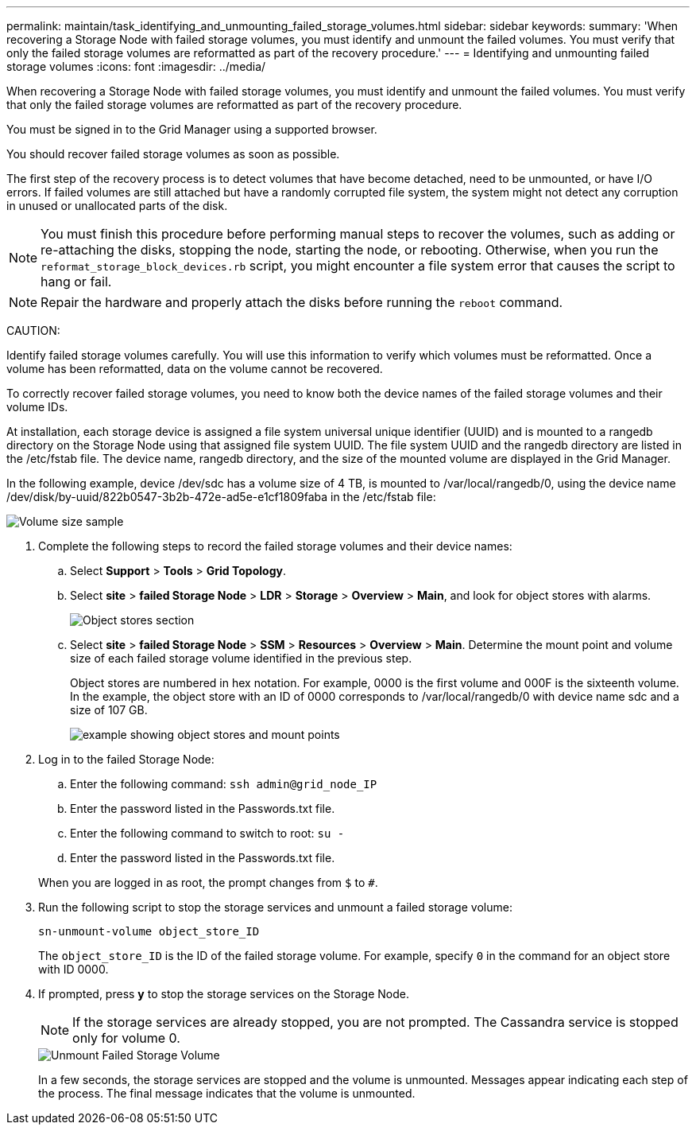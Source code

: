 ---
permalink: maintain/task_identifying_and_unmounting_failed_storage_volumes.html
sidebar: sidebar
keywords: 
summary: 'When recovering a Storage Node with failed storage volumes, you must identify and unmount the failed volumes. You must verify that only the failed storage volumes are reformatted as part of the recovery procedure.'
---
= Identifying and unmounting failed storage volumes
:icons: font
:imagesdir: ../media/

[.lead]
When recovering a Storage Node with failed storage volumes, you must identify and unmount the failed volumes. You must verify that only the failed storage volumes are reformatted as part of the recovery procedure.

You must be signed in to the Grid Manager using a supported browser.

You should recover failed storage volumes as soon as possible.

The first step of the recovery process is to detect volumes that have become detached, need to be unmounted, or have I/O errors. If failed volumes are still attached but have a randomly corrupted file system, the system might not detect any corruption in unused or unallocated parts of the disk.

NOTE: You must finish this procedure before performing manual steps to recover the volumes, such as adding or re-attaching the disks, stopping the node, starting the node, or rebooting. Otherwise, when you run the `reformat_storage_block_devices.rb` script, you might encounter a file system error that causes the script to hang or fail.

NOTE: Repair the hardware and properly attach the disks before running the `reboot` command.

CAUTION:

Identify failed storage volumes carefully. You will use this information to verify which volumes must be reformatted. Once a volume has been reformatted, data on the volume cannot be recovered.

To correctly recover failed storage volumes, you need to know both the device names of the failed storage volumes and their volume IDs.

At installation, each storage device is assigned a file system universal unique identifier (UUID) and is mounted to a rangedb directory on the Storage Node using that assigned file system UUID. The file system UUID and the rangedb directory are listed in the /etc/fstab file. The device name, rangedb directory, and the size of the mounted volume are displayed in the Grid Manager.

In the following example, device /dev/sdc has a volume size of 4 TB, is mounted to /var/local/rangedb/0, using the device name /dev/disk/by-uuid/822b0547-3b2b-472e-ad5e-e1cf1809faba in the /etc/fstab file:

image::../media/mounting_storage_devices.gif[Volume size sample]

. Complete the following steps to record the failed storage volumes and their device names:
 .. Select *Support* > *Tools* > *Grid Topology*.
 .. Select *site* > *failed Storage Node* > *LDR* > *Storage* > *Overview* > *Main*, and look for object stores with alarms.
+
image::../media/ldr_storage_object_stores.gif[Object stores section]

 .. Select *site* > *failed Storage Node* > *SSM* > *Resources* > *Overview* > *Main*. Determine the mount point and volume size of each failed storage volume identified in the previous step.
+
Object stores are numbered in hex notation. For example, 0000 is the first volume and 000F is the sixteenth volume. In the example, the object store with an ID of 0000 corresponds to /var/local/rangedb/0 with device name sdc and a size of 107 GB.
+
image::../media/ssm_storage_volumes.gif[example showing object stores and mount points]
. Log in to the failed Storage Node:
 .. Enter the following command: `ssh admin@grid_node_IP`
 .. Enter the password listed in the Passwords.txt file.
 .. Enter the following command to switch to root: `su -`
 .. Enter the password listed in the Passwords.txt file.

+
When you are logged in as root, the prompt changes from `$` to `#`.
. Run the following script to stop the storage services and unmount a failed storage volume:
+
`sn-unmount-volume object_store_ID`
+
The `object_store_ID` is the ID of the failed storage volume. For example, specify `0` in the command for an object store with ID 0000.

. If prompted, press *y* to stop the storage services on the Storage Node.
+
NOTE: If the storage services are already stopped, you are not prompted. The Cassandra service is stopped only for volume 0.
+
image::../media/unmount_failed_storage_volume.png[Unmount Failed Storage Volume]
+
In a few seconds, the storage services are stopped and the volume is unmounted. Messages appear indicating each step of the process. The final message indicates that the volume is unmounted.
